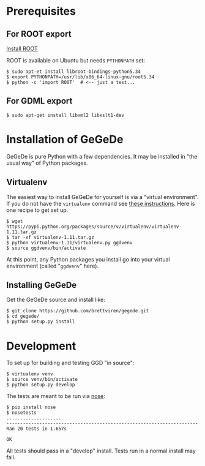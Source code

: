 * Prerequisites

** For ROOT export

[[http://root.cern.ch/drupal/content/building-root-cmake][Install ROOT]]

ROOT is available on Ubuntu but needs =PYTHONPATH= set:

#+BEGIN_EXAMPLE
  $ sudo apt-et install libroot-bindings-python5.34
  $ export PYTHONPATH=/usr/lib/x86_64-linux-gnu/root5.34
  $ python -c 'import ROOT'  # <-- just a test...
#+END_EXAMPLE

** For GDML export

#+BEGIN_EXAMPLE
$ sudo apt-get install libxml2 libxslt1-dev
#+END_EXAMPLE


* Installation of GeGeDe

GeGeDe is pure Python with a few dependencies.  It may be installed in "the usual way" of Python packages.  

** Virtualenv

The easiest way to install GeGeDe for yourself is via a "virtual environment".  If you do not have the  =virtualenv= command see [[http://virtualenv.readthedocs.org/en/latest/virtualenv.html#installation][these instructions]].  Here is one recipe to get set up.

#+BEGIN_EXAMPLE
  $ wget https://pypi.python.org/packages/source/v/virtualenv/virtualenv-1.11.tar.gz
  $ tar -xf virtualenv-1.11.tar.gz
  $ python virtualenv-1.11/virtualenv.py ggdvenv
  $ source ggdvenv/bin/activate
#+END_EXAMPLE

At this point, any Python packages you install go into your virtual environment (called "=ggdvenv=" here).

** Installing GeGeDe

Get the GeGeDe source and install like:

#+BEGIN_EXAMPLE
  $ git clone https://github.com/brettviren/gegede.git
  $ cd gegede/
  $ python setup.py install
#+END_EXAMPLE


* Development

To set up for building and testing GGD "in source":

#+BEGIN_EXAMPLE
  $ virtualenv venv
  $ source venv/bin/activate
  $ python setup.py develop
#+END_EXAMPLE

The tests are meant to be run via [[https://nose.readthedocs.org][nose]]:

#+BEGIN_EXAMPLE
  $ pip install nose
  $ nosetests
  ....................
  ----------------------------------------------------------------------
  Ran 20 tests in 1.657s

  OK
#+END_EXAMPLE

All tests should pass in a "develop" install.  Tests run in a normal install may fail.
